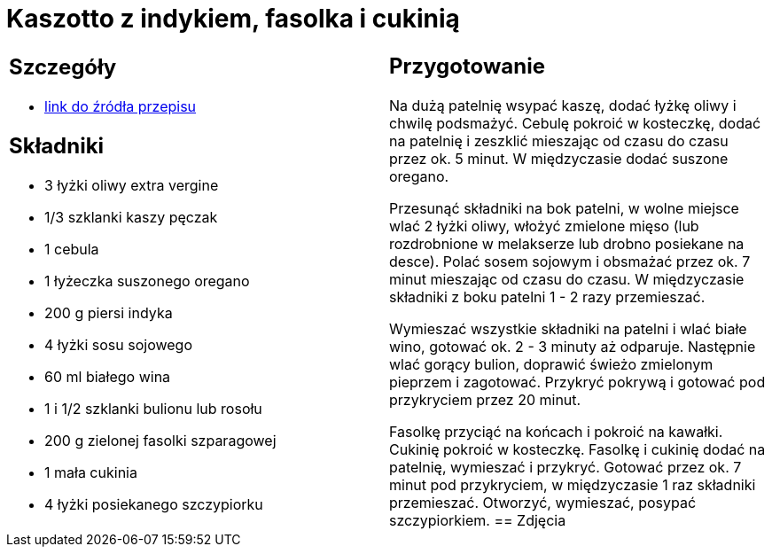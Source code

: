 = Kaszotto z indykiem, fasolka i cukinią

[cols=".<a,.<a"]
[frame=none]
[grid=none]
|===
|
== Szczegóły
* https://www.kwestiasmaku.com/przepis/kaszotto-z-indykiem-fasolka-i-cukinia[link do źródła przepisu]

== Składniki
* 3 łyżki oliwy extra vergine
* 1/3 szklanki kaszy pęczak
* 1 cebula
* 1 łyżeczka suszonego oregano
* 200 g piersi indyka
* 4 łyżki sosu sojowego
* 60 ml białego wina
* 1 i 1/2 szklanki bulionu lub rosołu
* 200 g zielonej fasolki szparagowej
* 1 mała cukinia
* 4 łyżki posiekanego szczypiorku
|
== Przygotowanie
Na dużą patelnię wsypać kaszę, dodać łyżkę oliwy i chwilę podsmażyć. Cebulę pokroić w kosteczkę, dodać na patelnię i zeszklić mieszając od czasu do czasu przez ok. 5 minut. W międzyczasie dodać suszone oregano.

Przesunąć składniki na bok patelni, w wolne miejsce wlać 2 łyżki oliwy, włożyć zmielone mięso (lub rozdrobnione w melakserze lub drobno posiekane na desce). Polać sosem sojowym i obsmażać przez ok. 7 minut mieszając od czasu do czasu. W międzyczasie składniki z boku patelni 1 - 2 razy przemieszać.

Wymieszać wszystkie składniki na patelni i wlać białe wino, gotować ok. 2 - 3 minuty aż odparuje. Następnie wlać gorący bulion, doprawić świeżo zmielonym pieprzem i zagotować. Przykryć pokrywą i gotować pod przykryciem przez 20 minut.

Fasolkę przyciąć na końcach i pokroić na kawałki. Cukinię pokroić w kosteczkę. Fasolkę i cukinię dodać na patelnię, wymieszać i przykryć. Gotować przez ok. 7 minut pod przykryciem, w międzyczasie 1 raz składniki przemieszać. Otworzyć, wymieszać, posypać szczypiorkiem.
== Zdjęcia
|===
